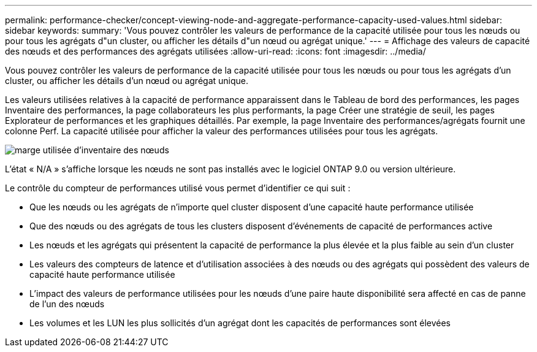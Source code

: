 ---
permalink: performance-checker/concept-viewing-node-and-aggregate-performance-capacity-used-values.html 
sidebar: sidebar 
keywords:  
summary: 'Vous pouvez contrôler les valeurs de performance de la capacité utilisée pour tous les nœuds ou pour tous les agrégats d"un cluster, ou afficher les détails d"un nœud ou agrégat unique.' 
---
= Affichage des valeurs de capacité des nœuds et des performances des agrégats utilisées
:allow-uri-read: 
:icons: font
:imagesdir: ../media/


[role="lead"]
Vous pouvez contrôler les valeurs de performance de la capacité utilisée pour tous les nœuds ou pour tous les agrégats d'un cluster, ou afficher les détails d'un nœud ou agrégat unique.

Les valeurs utilisées relatives à la capacité de performance apparaissent dans le Tableau de bord des performances, les pages Inventaire des performances, la page collaborateurs les plus performants, la page Créer une stratégie de seuil, les pages Explorateur de performances et les graphiques détaillés. Par exemple, la page Inventaire des performances/agrégats fournit une colonne Perf. La capacité utilisée pour afficher la valeur des performances utilisées pour tous les agrégats.

image::../media/node-inventory-used-headroom.gif[marge utilisée d'inventaire des nœuds]

L'état « N/A » s'affiche lorsque les nœuds ne sont pas installés avec le logiciel ONTAP 9.0 ou version ultérieure.

Le contrôle du compteur de performances utilisé vous permet d'identifier ce qui suit :

* Que les nœuds ou les agrégats de n'importe quel cluster disposent d'une capacité haute performance utilisée
* Que des nœuds ou des agrégats de tous les clusters disposent d'événements de capacité de performances active
* Les nœuds et les agrégats qui présentent la capacité de performance la plus élevée et la plus faible au sein d'un cluster
* Les valeurs des compteurs de latence et d'utilisation associées à des nœuds ou des agrégats qui possèdent des valeurs de capacité haute performance utilisée
* L'impact des valeurs de performance utilisées pour les nœuds d'une paire haute disponibilité sera affecté en cas de panne de l'un des nœuds
* Les volumes et les LUN les plus sollicités d'un agrégat dont les capacités de performances sont élevées


